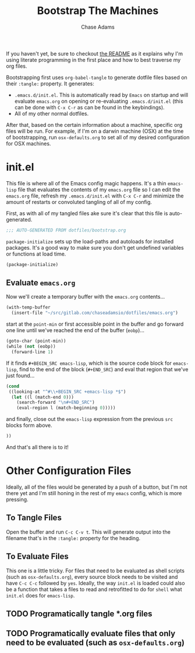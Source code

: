 #+TITLE: Bootstrap The Machines
#+AUTHOR: Chase Adams
#+EMAIL: chasebuildssoftware@gmail.com

If you haven't yet, be sure to checkout [[./readme.org][the README]] as it explains why I'm using literate programming in the first place and how to best traverse my org files.

Bootstrapping first uses =org-babel-tangle= to generate dotfile files based on their =:tangle:= property. It generates:

- =.emacs.d/init.el=. This is automatically read by =Emacs= on startup and will evaluate =emacs.org= on opening or re-evaluating =.emacs.d/init.el= (this can be done with =C-x C-r= as can be found in the keybindings).
- All of my other normal dotfiles.

After that, based on the certain information about a machine, specific org files will be run. For example, if I'm on a darwin machine (OSX) at the time of bootstrapping, run =osx-defaults.org= to set all of my desired configuration for OSX machines. 

* init.el
:PROPERTIES:
:tangle: ~/.emacs.d/init.el
:END:

This file is where all of the Emacs config magic happens. It's a thin =emacs-lisp= file that evaluates the contents of my =emacs.org= file so I can edit the =emacs.org= file, refresh my =.emacs.d/init.el= with =C-x C-r= and minimize the amount of restarts or convoluted tangling of all of my config. 

First, as with all of my tangled files ake sure it's clear that this file is auto-generated.
#+BEGIN_SRC emacs-lisp
;;; AUTO-GENERATED FROM dotfiles/bootstrap.org
#+END_SRC

=package-initialize= sets up the load-paths and autoloads for installed packages. It's a good way to make sure you don't get undefined variables or functions at load time.
#+BEGIN_SRC emacs-lisp
(package-initialize)
#+END_SRC

** Evaluate =emacs.org=

Now we'll create a temporary buffer with the =emacs.org= contents...
#+BEGIN_SRC emacs-lisp
  (with-temp-buffer
    (insert-file "~/src/gitlab.com/chaseadamsio/dotfiles/emacs.org")
#+END_SRC

start at the =point-min= or first accessible point in the buffer and go forward one line until we've reached the end of the buffer (=eobp=)...
#+BEGIN_SRC emacs-lisp
    (goto-char (point-min))
    (while (not (eobp))
      (forward-line 1)
#+END_SRC

If it finds =#+BEGIN_SRC emacs-lisp=, which is the source code block for =emacs-lisp=, find to the end of the block (=#+END_SRC=) and eval that region that we've just found...
#+BEGIN_SRC emacs-lisp
      (cond
       ((looking-at "^#\\+BEGIN_SRC +emacs-lisp *$")
        (let ((l (match-end 0)))
          (search-forward "\n#+END_SRC")
          (eval-region l (match-beginning 0)))))
#+END_SRC

and finally, close out the =emacs-lisp= expression from the previous =src= blocks form above.
#+BEGIN_SRC emacs-lisp
  ))
#+END_SRC

And that's all there is to it! 

* Other Configuration Files

Ideally, all of the files would be generated by a push of a button, but I'm not there yet and I'm still honing in the rest of my =emacs= config, which is more pressing.

** To Tangle Files

Open the buffer and run =C-c C-v t=. This will generate output into the filename that's in the =:tangle:= property for the heading.

** To Evaluate Files

This one is a little tricky. For files that need to be evaluated as shell scripts (such as =osx-defaults.org=), every source block needs to be visited and have =C-c C-c= followed by =yes=. Ideally, the way =init.el= is loaded could also be a function that takes a files to read and retrofitted to do for =shell= what =init.el= does for =emacs-lisp=. 

** TODO Programatically tangle *.org files 
** TODO Programatically evaluate files that only need to be evaluated (such as =osx-defaults.org=)
